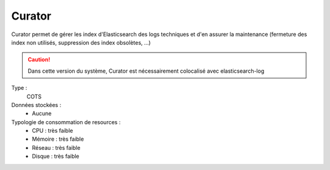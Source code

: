 Curator
#######

Curator permet de gérer les index d'Elasticsearch des logs techniques et d'en assurer la maintenance (fermeture des index non utilisés, suppression des index obsolètes, ...)

.. caution:: Dans cette version du système, Curator est nécessairement colocalisé avec elasticsearch-log

Type :
	COTS

Données stockées :
	* Aucune

Typologie de consommation de resources :
	* CPU : très faible
	* Mémoire : très faible
	* Réseau : très faible
	* Disque : très faible

